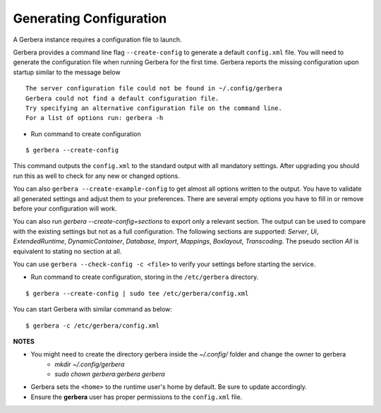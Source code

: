 .. _generateConfig:

Generating Configuration
~~~~~~~~~~~~~~~~~~~~~~~~

A Gerbera instance requires a configuration file to launch.

Gerbera provides a command line flag ``--create-config`` to generate a default ``config.xml`` file. You will need to generate
the configuration file when running Gerbera for the first time.  Gerbera reports the missing configuration upon startup
similar to the message below

::

  The server configuration file could not be found in ~/.config/gerbera
  Gerbera could not find a default configuration file.
  Try specifying an alternative configuration file on the command line.
  For a list of options run: gerbera -h

* Run command to create configuration

::

  $ gerbera --create-config

This command outputs the ``config.xml`` to the standard output with all mandatory settings.
After upgrading you should run this as well to check for any new or changed options.

You can also ``gerbera --create-example-config`` to get almost all options written to the output. You have to validate all generated settings and
adjust them to your preferences. There are several empty options you have to fill in or remove before your configuration will work.

You can also run `gerbera --create-config=sections` to export only a relevant section. The output can be used to compare with the existing settings
but not as a full configuration. The following sections are supported: `Server`, `Ui`, `ExtendedRuntime`, `DynamicContainer`, `Database`, `Import`,
`Mappings`, `Boxlayout`, `Transcoding`. The pseudo section `All` is equivalent to stating no section at all.

You can use ``gerbera --check-config -c <file>`` to verify your settings before starting the service.

* Run command to create configuration, storing in the ``/etc/gerbera`` directory.

::

  $ gerbera --create-config | sudo tee /etc/gerbera/config.xml

You can start Gerbera with similar command as below:

::

  $ gerbera -c /etc/gerbera/config.xml


**NOTES**

* You might need to create the directory gerbera inside the `~/.config/` folder and change the owner to gerbera
    - `mkdir ~/.config/gerbera`
    - `sudo chown gerbera:gerbera gerbera`
* Gerbera sets the ``<home>`` to the runtime user's home by default.  Be sure to update accordingly.
* Ensure the **gerbera** user has proper permissions to the ``config.xml`` file.
